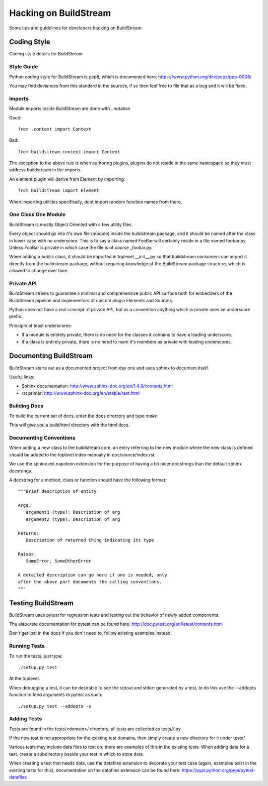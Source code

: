 Hacking on BuildStream
======================

Some tips and guidelines for developers hacking on BuildStream


Coding Style
------------
Coding style details for BuildStream


Style Guide
~~~~~~~~~~~
Python coding style for BuildStream is pep8, which is documented here: https://www.python.org/dev/peps/pep-0008/

You may find deviances from this standard in the sources, if so
then feel free to file that as a bug and it will be fixed.


Imports
~~~~~~~
Module imports inside BuildStream are done with . notation

Good::

  from .context import Context

Bad::

  from buildstream.context import Context

The exception to the above rule is when authoring plugins,
plugins do not reside in the same namespace so they must
address buildstream in the imports.

An element plugin will derive from Element by importing::

  from buildstream import Element

When importing utilities specifically, dont import random
function names from there, 


One Class One Module
~~~~~~~~~~~~~~~~~~~~
BuildStream is mostly Object Oriented with a few utility files.

Every object should go into it's own file (module) inside the
buildstream package, and it should be named after the class in lower
case with no underscore. This is to say a class named FooBar will
certainly reside in a file named foobar.py. Unless FooBar is private
in which case the file is of course _foobar.py.

When adding a public class, it should be imported in toplevel __init__.py
so that buildstream consumers can import it directly from the buildstream
package, without requiring knowledge of the BuildStream package structure,
which is allowed to change over time.


Private API
~~~~~~~~~~~
BuildStream strives to guarantee a minimal and comprehensive public API
surface both for embedders of the BuildStream pipeline and implementors
of custom plugin Elements and Sources.

Python does not have a real concept of private API, but as a convention
anything which is private uses an underscore prefix.

Principle of least underscores:

* If a module is entirely private, there is no need for the classes
  it contains to have a leading underscore.
* If a class is entirely private, there is no need to mark it's members
  as private with leading underscores.


Documenting BuildStream
-----------------------
BuildStream starts out as a documented project from day one and uses
sphinx to document itself.

Useful links:

* Sphinx documentation: http://www.sphinx-doc.org/en/1.4.8/contents.html
* rst primer: http://www.sphinx-doc.org/en/stable/rest.html


Building Docs
~~~~~~~~~~~~~
To build the current set of docs, enter the docs directory and type `make`

This will give you a build/html directory with the html docs.


Documenting Conventions
~~~~~~~~~~~~~~~~~~~~~~~
When adding a new class to the buildstream core, an entry referring to
the new module where the new class is defined should be added to
the toplevel index manually in doc/source/index.rst.

We use the sphinx.ext.napoleon extension for the purpose of having
a bit nicer docstrings than the default sphinx docstrings.

A docstring for a method, class or function should have the following
format::

   """Brief description of entity

   Args:
      argument1 (type): Description of arg
      argument2 (type): Description of arg

   Returns:
      Description of returned thing indicating its type

   Raises:
      SomeError, SomeOtherError

   A detailed description can go here if one is needed, only
   after the above part documents the calling conventions.
   """


Testing BuildStream
-------------------
BuildStream uses pytest for regression tests and testing out
the behavior of newly added components.

The elaborate documentation for pytest can be found here: http://doc.pytest.org/en/latest/contents.html

Don't get lost in the docs if you don't need to, follow existing examples instead.


Running Tests
~~~~~~~~~~~~~
To run the tests, just type::

  ./setup.py test

At the toplevel.

When debugging a test, it can be desirable to see the stdout
and stderr generated by a test, to do this use the --addopts
function to feed arguments to pytest as such::

  ./setup.py test --addopts -s


Adding Tests
~~~~~~~~~~~~
Tests are found in the tests/<domain>/ directory, all tests
are collected as tests/*/*.py

If the new test is not appropriate for the existing test domains,
then simply create a new directory for it under tests/

Various tests may include data files to test on, there are examples
of this in the existing tests. When adding data for a test, create
a subdirectory beside your test in which to store data.

When creating a test that needs data, use the datafiles extension
to decorate your test case (again, examples exist in the existing
tests for this), documentation on the datafiles extension can
be found here: https://pypi.python.org/pypi/pytest-datafiles

